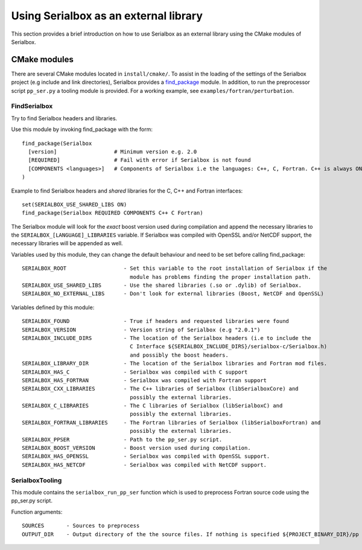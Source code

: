 **************************************
Using Serialbox as an external library
**************************************

This section provides a brief introduction on how to use Serialbox as an external library using the CMake modules of Serialbox.

.. _CMakeModule:

CMake modules
-------------

There are several CMake modules located in ``install/cmake/``. To assist in the loading of the settings of the Serialbox project (e.g include and link directories), Serialbox provides a `find_package <https://cmake.org/cmake/help/v3.0/command/find_package.html>`_ module. In addition, to run the preprocessor script ``pp_ser.py`` a tooling module is provided. For a working example, see ``examples/fortran/perturbation``.


.. _FindSerialbox:

FindSerialbox
^^^^^^^^^^^^^

Try to find Serialbox headers and libraries.

Use this module by invoking find_package with the form::

  find_package(Serialbox 
    [version]                  # Minimum version e.g. 2.0
    [REQUIRED]                 # Fail with error if Serialbox is not found
    [COMPONENTS <languages>]   # Components of Serialbox i.e the languages: C++, C, Fortran. C++ is always ON.
  )

Example to find Serialbox headers and `shared` libraries for the C, C++ and Fortran interfaces:: 
   
  set(SERIALBOX_USE_SHARED_LIBS ON)
  find_package(Serialbox REQUIRED COMPONENTS C++ C Fortran)

The Serialbox module will look for the `exact` boost version used during compilation and append 
the necessary libraries to the ``SERIALBOX_[LANGUAGE]_LIBRARIES`` variable. If Serialbox was 
compiled with OpenSSL and/or NetCDF support, the necessary libraries will be appended as well. 

Variables used by this module, they can change the default behaviour and need to be set before 
calling find_package::

  SERIALBOX_ROOT                  - Set this variable to the root installation of Serialbox if the 
                                    module has problems finding the proper installation path.
  SERIALBOX_USE_SHARED_LIBS       - Use the shared libraries (.so or .dylib) of Serialbox.
  SERIALBOX_NO_EXTERNAL_LIBS      - Don't look for external libraries (Boost, NetCDF and OpenSSL)

Variables defined by this module::

  SERIALBOX_FOUND                 - True if headers and requested libraries were found
  SERIALBOX_VERSION               - Version string of Serialbox (e.g "2.0.1")
  SERIALBOX_INCLUDE_DIRS          - The location of the Serialbox headers (i.e to include the 
                                    C Interface ${SERIALBOX_INCLUDE_DIRS}/serialbox-c/Serialbox.h)
                                    and possibly the boost headers.
  SERIALBOX_LIBRARY_DIR           - The location of the Serialbox libraries and Fortran mod files.
  SERIALBOX_HAS_C                 - Serialbox was compiled with C support 
  SERIALBOX_HAS_FORTRAN           - Serialbox was compiled with Fortran support
  SERIALBOX_CXX_LIBRARIES         - The C++ libraries of Serialbox (libSerialboxCore) and 
                                    possibly the external libraries.
  SERIALBOX_C_LIBRARIES           - The C libraries of Serialbox (libSerialboxC) and 
                                    possibly the external libraries.
  SERIALBOX_FORTRAN_LIBRARIES     - The Fortran libraries of Serialbox (libSerialboxFortran) and 
                                    possibly the external libraries.
  SERIALBOX_PPSER                 - Path to the pp_ser.py script.
  SERIALBOX_BOOST_VERSION         - Boost version used during compilation.
  SERIALBOX_HAS_OPENSSL           - Serialbox was compiled with OpenSSL support.
  SERIALBOX_HAS_NETCDF            - Serialbox was compiled with NetCDF support.


.. _SerialboxTooling:

SerialboxTooling
^^^^^^^^^^^^^^^^

This module contains the ``serialbox_run_pp_ser`` function which is used to preprocess Fortran
source code using the pp_ser.py script.

Function arguments::

  SOURCES       - Sources to preprocess
  OUTPUT_DIR    - Output directory of the the source files. If nothing is specified ${PROJECT_BINARY_DIR}/pp is used. 

